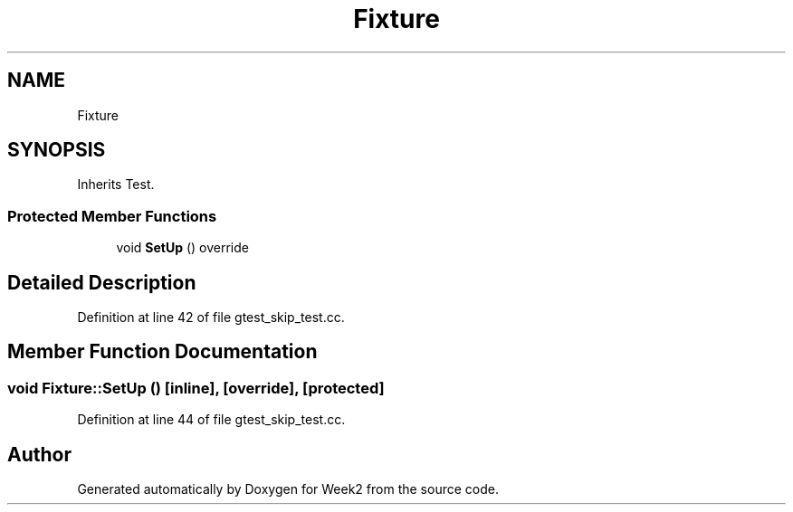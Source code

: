 .TH "Fixture" 3 "Tue Sep 12 2023" "Week2" \" -*- nroff -*-
.ad l
.nh
.SH NAME
Fixture
.SH SYNOPSIS
.br
.PP
.PP
Inherits Test\&.
.SS "Protected Member Functions"

.in +1c
.ti -1c
.RI "void \fBSetUp\fP () override"
.br
.in -1c
.SH "Detailed Description"
.PP 
Definition at line 42 of file gtest_skip_test\&.cc\&.
.SH "Member Function Documentation"
.PP 
.SS "void Fixture::SetUp ()\fC [inline]\fP, \fC [override]\fP, \fC [protected]\fP"

.PP
Definition at line 44 of file gtest_skip_test\&.cc\&.

.SH "Author"
.PP 
Generated automatically by Doxygen for Week2 from the source code\&.
